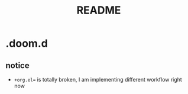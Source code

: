 #+TITLE: README
* .doom.d
** notice
- =+org.el== is totally broken, I am implementing different workflow right now 
